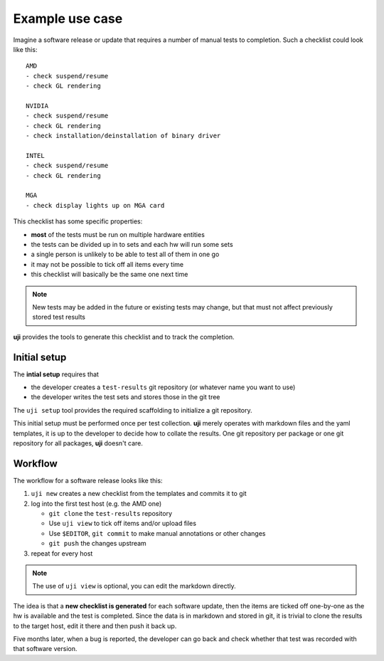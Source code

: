 .. _use-cases:

Example use case
----------------

Imagine a software release or update that requires a number of manual tests
to completion. Such a checklist could look like this::

    AMD
    - check suspend/resume
    - check GL rendering

    NVIDIA
    - check suspend/resume
    - check GL rendering
    - check installation/deinstallation of binary driver

    INTEL
    - check suspend/resume
    - check GL rendering

    MGA
    - check display lights up on MGA card

This checklist has some specific properties:

- **most** of the tests must be run on multiple hardware entities
- the tests can be divided up in to sets and each hw will run some sets
- a single person is unlikely to be able to test all of them in one go
- it may not be possible to tick off all items every time
- this checklist will basically be the same one next time

.. note:: New tests may be added in the future or existing tests may change,
          but that must not affect previously stored test results


**uji** provides the tools to generate this checklist and to track the
completion.

Initial setup
=============

The **intial setup** requires that

- the developer creates a ``test-results`` git repository (or whatever name
  you want to use)
- the developer writes the test sets and stores those in the git tree

The ``uji setup`` tool provides the required scaffolding to initialize a git
repository.

This initial setup must be performed once per test collection. **uji**
merely operates with markdown files and the yaml templates, it is up to the
developer to decide how to collate the results. One git repository per
package or one git repository for all packages, **uji** doesn't care.


Workflow
========

The workflow for a software release looks like this:

#. ``uji new`` creates a new checklist from the templates and commits it to git
#. log into the first test host (e.g. the AMD one)

   - ``git clone`` the ``test-results`` repository
   - Use ``uji view`` to tick off items and/or upload files
   - Use ``$EDITOR``, ``git commit`` to make manual annotations or other changes
   - ``git push`` the changes upstream

#. repeat for every host

.. note:: The use of ``uji view`` is optional, you can edit the markdown
          directly.

The idea is that a **new checklist is generated** for each
software update, then the items are ticked off one-by-one as the hw is
available and the test is completed. Since the data is in markdown and
stored in git, it is trivial to clone the results to the target host, edit
it there and then push it back up.

Five months later, when a bug is reported, the developer can go back and
check whether that test was recorded with that software version.
